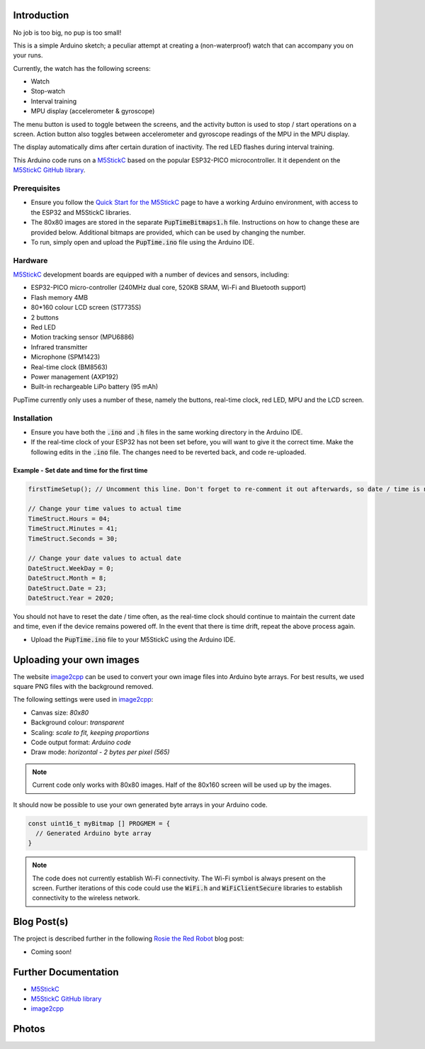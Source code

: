 
Introduction
============

No job is too big, no pup is too small!

This is a simple Arduino sketch; a peculiar attempt at creating a (non-waterproof) watch that can accompany you on your runs.

Currently, the watch has the following screens:

* Watch
* Stop-watch
* Interval training
* MPU display (accelerometer & gyroscope)

The menu button is used to toggle between the screens, and the activity button is used to stop / start operations on a screen. Action button also toggles between accelerometer and gyroscope readings of the MPU in the MPU display.

The display automatically dims after certain duration of inactivity. The red LED flashes during interval training.

This Arduino code runs on a `M5StickC <https://m5stack.com/products/stick-c>`_ based on the popular ESP32-PICO microcontroller. It it dependent on the `M5StickC GitHub library <https://github.com/m5stack/M5StickC>`_. 

.. image:: docs/PupTime.JPG
	:width: 400px

Prerequisites
---------------

* Ensure you follow the `Quick Start for the M5StickC <https://docs.m5stack.com/#/en/arduino/arduino_development>`_ page to have a working Arduino environment, with access to the ESP32 and M5StickC libraries.
* The 80x80 images are stored in the separate :code:`PupTimeBitmaps1.h` file. Instructions on how to change these are provided below. Additional bitmaps are provided, which can be used by changing the number.
* To run, simply open and upload the :code:`PupTime.ino` file using the Arduino IDE.

Hardware
---------------

`M5StickC <https://docs.m5stack.com/#/en/arduino/arduino_development>`_ development boards are equipped with a number of devices and sensors, including:

* ESP32-PICO micro-controller (240MHz dual core, 520KB SRAM, Wi-Fi and Bluetooth support)
* Flash memory 4MB
* 80*160 colour LCD screen (ST7735S)
* 2 buttons
* Red LED
* Motion tracking sensor (MPU6886)
* Infrared transmitter
* Microphone (SPM1423)
* Real-time clock (BM8563)
* Power management (AXP192)
* Built-in rechargeable LiPo battery (95 mAh)

PupTime currently only uses a number of these, namely the buttons, real-time clock, red LED, MPU and the LCD screen.

.. image:: docs/M5StickC.JPG
	:width: 400px

Installation
---------------

* Ensure you have both the :code:`.ino` and :code:`.h` files in the same working directory in the Arduino IDE.
* If the real-time clock of your ESP32 has not been set before, you will want to give it the correct time. Make the following edits in the :code:`.ino` file. The changes need to be reverted back, and code re-uploaded.

Example - Set date and time for the first time
~~~~~~~~~~~~~~~~~~~~~~~~~~~~~~~~~~~~~~~~~~~~~~~~~~~~

.. code-block:: cpp

    firstTimeSetup(); // Uncomment this line. Don't forget to re-comment it out afterwards, so date / time is not reset after every reboot.

    // Change your time values to actual time
    TimeStruct.Hours = 04;
    TimeStruct.Minutes = 41;
    TimeStruct.Seconds = 30;

    // Change your date values to actual date
    DateStruct.WeekDay = 0;
    DateStruct.Month = 8;
    DateStruct.Date = 23;
    DateStruct.Year = 2020;

You should not have to reset the date / time often, as the real-time clock should continue to maintain the current date and time, even if the device remains powered off. In the event that there is time drift, repeat the above process again.

* Upload the :code:`PupTime.ino` file to your M5StickC using the Arduino IDE.

Uploading your own images
=========================

The website `image2cpp <https://javl.github.io/image2cpp/>`_ can be used to convert your own image files into Arduino byte arrays. For best results, we used square PNG files with the background removed.

The following settings were used in `image2cpp <https://javl.github.io/image2cpp/>`_:

* Canvas size: *80x80*
* Background colour: *transparent*
* Scaling: *scale to fit, keeping proportions*
* Code output format: *Arduino code*
* Draw mode: *horizontal - 2 bytes per pixel (565)*

.. note::
	Current code only works with 80x80 images. Half of the 80x160 screen will be used up by the images.

It should now be possible to use your own generated byte arrays in your Arduino code.

.. code-block:: cpp

    const uint16_t myBitmap [] PROGMEM = {
      // Generated Arduino byte array
    }

.. note::
	The code does not currently establish Wi-Fi connectivity. The Wi-Fi symbol is always present on the screen. Further iterations of this code could use the :code:`WiFi.h` and :code:`WiFiClientSecure` libraries to establish connectivity to the wireless network.

Blog Post(s)
=========================

The project is described further in the following `Rosie the Red Robot <https://www.rosietheredrobot.com>`_ blog post:

* Coming soon!

Further Documentation
=========================

* `M5StickC <https://m5stack.com/products/stick-c>`_
* `M5StickC GitHub library <https://github.com/m5stack/M5StickC>`_
* `image2cpp <https://javl.github.io/image2cpp/>`_

Photos
=========================

.. image:: docs/PupTimeDisplay_1.JPG
	:scale: 50%

.. image:: docs/PupTimeDisplay_2.JPG
	:scale: 50%

.. image:: docs/PupTimeDisplay_3.JPG
	:scale: 50%
